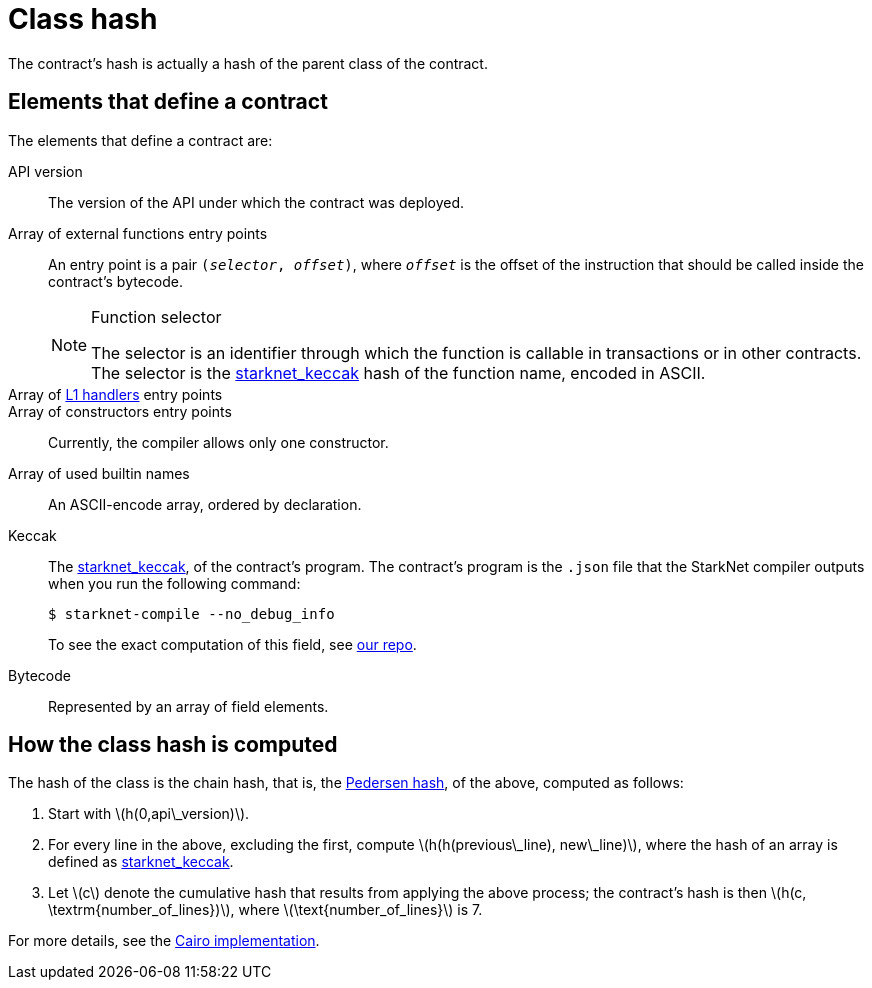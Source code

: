 [id="contract_hash"]
= Class hash
:stem: latexmath

The contract's hash is actually a hash of the parent class of the contract.

== Elements that define a contract

The elements that define a contract are:

API version:: The version of the API under which the contract was deployed.
Array of external functions entry points:: An entry point is a pair `(_selector_, _offset_)`, where `_offset_` is the offset of the instruction that should be called inside the contract's bytecode.
+
.Function selector
[NOTE]
====
The selector is an identifier through which the function is callable in transactions or in other contracts. The selector is the xref:../Hashing/hash-functions.adoc#starknet-keccak[starknet_keccak] hash of the function name, encoded in ASCII.
====
Array of https://www.cairo-lang.org/docs/hello_starknet/l1l2.html#receiving-a-message-from-l1[L1 handlers] entry points::
Array of constructors entry points:: Currently, the compiler allows only one constructor.
Array of used builtin names:: An ASCII-encode array, ordered by declaration.
Keccak:: The xref:../Hashing/hash-functions.adoc#starknet-keccak[starknet_keccak], of the contract's program. The contract's program is the `.json` file that the StarkNet compiler outputs when you run the following command:
+
[source,shell]
----
$ starknet-compile --no_debug_info
----
+
To see the exact computation of this field, see https://github.com/starkware-libs/cairo-lang/blob/7712b21fc3b1cb02321a58d0c0579f5370147a8b/src/starkware/starknet/core/os/contract_hash.py#L116[our repo].
Bytecode:: Represented by an array of field elements.

== How the class hash is computed

The hash of the class is the chain hash, that is, the xref:../Hashing/hash-functions.adoc#pedersen-hash[Pedersen hash], of the above, computed as follows:

. Start with stem:[$h(0,api\_version)$].
. For every line in the above, excluding the first, compute stem:[$h(h(previous\_line), new\_line)$], where the hash of an array is defined as xref:../Hashing/hash-functions.adoc#starknet-keccak[starknet_keccak].
. Let stem:[$c$] denote the cumulative hash that results from applying the above process; the contract's hash is then stem:[$h(c, \textrm{number_of_lines})$], where stem:[$\text{number_of_lines}$] is 7.

For more details, see the https://github.com/starkware-libs/cairo-lang/blob/7712b21fc3b1cb02321a58d0c0579f5370147a8b/src/starkware/starknet/core/os/contracts.cairo#L47[Cairo implementation].
